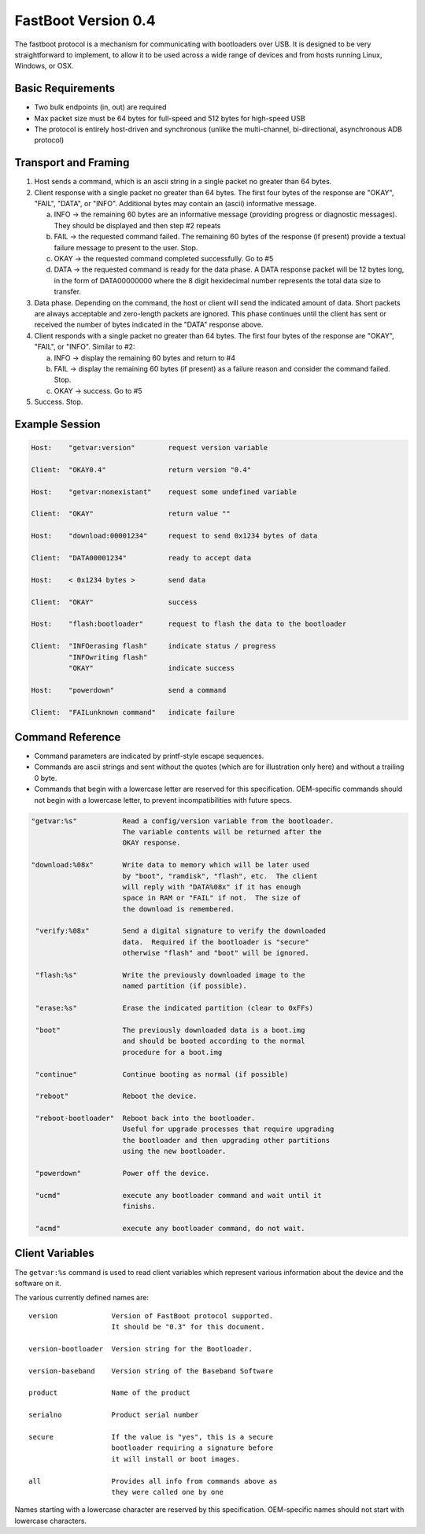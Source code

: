 .. SPDX-License-Identifier: GPL-2.0+

FastBoot Version 0.4
====================

The fastboot protocol is a mechanism for communicating with bootloaders
over USB.  It is designed to be very straightforward to implement, to
allow it to be used across a wide range of devices and from hosts running
Linux, Windows, or OSX.

Basic Requirements
------------------

* Two bulk endpoints (in, out) are required
* Max packet size must be 64 bytes for full-speed and 512 bytes for
  high-speed USB
* The protocol is entirely host-driven and synchronous (unlike the
  multi-channel, bi-directional, asynchronous ADB protocol)


Transport and Framing
---------------------

1. Host sends a command, which is an ascii string in a single
   packet no greater than 64 bytes.

2. Client response with a single packet no greater than 64 bytes.
   The first four bytes of the response are "OKAY", "FAIL", "DATA",
   or "INFO".  Additional bytes may contain an (ascii) informative
   message.

   a. INFO -> the remaining 60 bytes are an informative message
      (providing progress or diagnostic messages).  They should
      be displayed and then step #2 repeats

   b. FAIL -> the requested command failed.  The remaining 60 bytes
      of the response (if present) provide a textual failure message
      to present to the user.  Stop.

   c. OKAY -> the requested command completed successfully.  Go to #5

   d. DATA -> the requested command is ready for the data phase.
      A DATA response packet will be 12 bytes long, in the form of
      DATA00000000 where the 8 digit hexidecimal number represents
      the total data size to transfer.

3. Data phase.  Depending on the command, the host or client will
   send the indicated amount of data.  Short packets are always
   acceptable and zero-length packets are ignored.  This phase continues
   until the client has sent or received the number of bytes indicated
   in the "DATA" response above.

4. Client responds with a single packet no greater than 64 bytes.
   The first four bytes of the response are "OKAY", "FAIL", or "INFO".
   Similar to #2:

   a. INFO -> display the remaining 60 bytes and return to #4

   b. FAIL -> display the remaining 60 bytes (if present) as a failure
      reason and consider the command failed.  Stop.

   c. OKAY -> success.  Go to #5

5. Success.  Stop.


Example Session
---------------

.. code-block:: none

    Host:    "getvar:version"        request version variable

    Client:  "OKAY0.4"               return version "0.4"

    Host:    "getvar:nonexistant"    request some undefined variable

    Client:  "OKAY"                  return value ""

    Host:    "download:00001234"     request to send 0x1234 bytes of data

    Client:  "DATA00001234"          ready to accept data

    Host:    < 0x1234 bytes >        send data

    Client:  "OKAY"                  success

    Host:    "flash:bootloader"      request to flash the data to the bootloader

    Client:  "INFOerasing flash"     indicate status / progress
             "INFOwriting flash"
             "OKAY"                  indicate success

    Host:    "powerdown"             send a command

    Client:  "FAILunknown command"   indicate failure


Command Reference
-----------------

* Command parameters are indicated by printf-style escape sequences.

* Commands are ascii strings and sent without the quotes (which are
  for illustration only here) and without a trailing 0 byte.

* Commands that begin with a lowercase letter are reserved for this
  specification.  OEM-specific commands should not begin with a
  lowercase letter, to prevent incompatibilities with future specs.

.. code-block:: none

 "getvar:%s"           Read a config/version variable from the bootloader.
                       The variable contents will be returned after the
                       OKAY response.

 "download:%08x"       Write data to memory which will be later used
                       by "boot", "ramdisk", "flash", etc.  The client
                       will reply with "DATA%08x" if it has enough
                       space in RAM or "FAIL" if not.  The size of
                       the download is remembered.

  "verify:%08x"        Send a digital signature to verify the downloaded
                       data.  Required if the bootloader is "secure"
                       otherwise "flash" and "boot" will be ignored.

  "flash:%s"           Write the previously downloaded image to the
                       named partition (if possible).

  "erase:%s"           Erase the indicated partition (clear to 0xFFs)

  "boot"               The previously downloaded data is a boot.img
                       and should be booted according to the normal
                       procedure for a boot.img

  "continue"           Continue booting as normal (if possible)

  "reboot"             Reboot the device.

  "reboot-bootloader"  Reboot back into the bootloader.
                       Useful for upgrade processes that require upgrading
                       the bootloader and then upgrading other partitions
                       using the new bootloader.

  "powerdown"          Power off the device.

  "ucmd"               execute any bootloader command and wait until it
                       finishs.

  "acmd"               execute any bootloader command, do not wait.

Client Variables
----------------

The ``getvar:%s`` command is used to read client variables which
represent various information about the device and the software
on it.

The various currently defined names are::

  version             Version of FastBoot protocol supported.
                      It should be "0.3" for this document.

  version-bootloader  Version string for the Bootloader.

  version-baseband    Version string of the Baseband Software

  product             Name of the product

  serialno            Product serial number

  secure              If the value is "yes", this is a secure
                      bootloader requiring a signature before
                      it will install or boot images.

  all                 Provides all info from commands above as
                      they were called one by one

Names starting with a lowercase character are reserved by this
specification.  OEM-specific names should not start with lowercase
characters.
